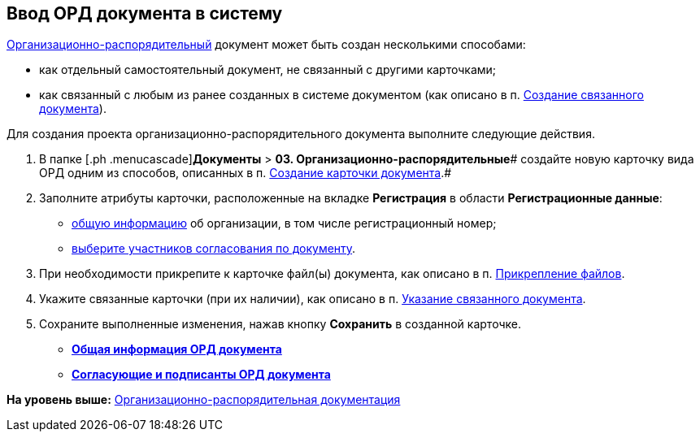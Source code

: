 [[ariaid-title1]]
== Ввод ОРД документа в систему

xref:DC_Descr_ord.adoc[Организационно-распорядительный] документ может быть создан несколькими способами:

* как отдельный самостоятельный документ, не связанный с другими карточками;
* как связанный с любым из ранее созданных в системе документом (как описано в п. xref:task_Doc_Link_Create.adoc[Создание связанного документа]).

Для создания проекта организационно-распорядительного документа выполните следующие действия.

. [.ph .cmd]#В папке [.ph .menucascade]#[.ph .uicontrol]*Документы* > [.ph .uicontrol]*03. Организационно-распорядительные*# создайте новую карточку вида ОРД одним из способов, описанных в п. xref:task_Doc_Card_Create.adoc[Создание карточки документа].#
. [.ph .cmd]#Заполните атрибуты карточки, расположенные на вкладке [.keyword]*Регистрация* в области [.keyword]*Регистрационные данные*:#
* xref:task_ORD_GeneralInfo.adoc[общую информацию] об организации, в том числе регистрационный номер;
* xref:task_ORD_ApprovalInfo.adoc[выберите участников согласования по документу].
. [.ph .cmd]#При необходимости прикрепите к карточке файл(ы) документа, как описано в п. xref:DCard_file_add.adoc[Прикрепление файлов].#
. [.ph .cmd]#Укажите связанные карточки (при их наличии), как описано в п. xref:task_Doc_Link_Add.adoc[Указание связанного документа].#
. [.ph .cmd]#Сохраните выполненные изменения, нажав кнопку [.ph .uicontrol]*Сохранить* в созданной карточке.#

* *xref:../topics/task_ORD_GeneralInfo.adoc[Общая информация ОРД документа]* +
* *xref:../topics/task_ORD_ApprovalInfo.adoc[Согласующие и подписанты ОРД документа]* +

*На уровень выше:* xref:../topics/ORD_Work.adoc[Организационно-распорядительная документация]
